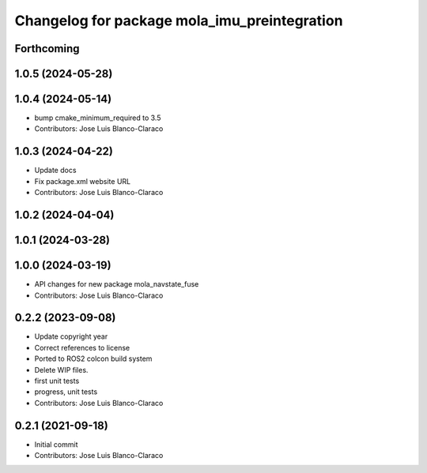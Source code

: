 ^^^^^^^^^^^^^^^^^^^^^^^^^^^^^^^^^^^^^^^^^^^^^
Changelog for package mola_imu_preintegration
^^^^^^^^^^^^^^^^^^^^^^^^^^^^^^^^^^^^^^^^^^^^^

Forthcoming
-----------

1.0.5 (2024-05-28)
------------------

1.0.4 (2024-05-14)
------------------
* bump cmake_minimum_required to 3.5
* Contributors: Jose Luis Blanco-Claraco

1.0.3 (2024-04-22)
------------------
* Update docs
* Fix package.xml website URL
* Contributors: Jose Luis Blanco-Claraco

1.0.2 (2024-04-04)
------------------

1.0.1 (2024-03-28)
------------------

1.0.0 (2024-03-19)
------------------
* API changes for new package mola_navstate_fuse
* Contributors: Jose Luis Blanco-Claraco

0.2.2 (2023-09-08)
------------------
* Update copyright year
* Correct references to license
* Ported to ROS2 colcon build system
* Delete WIP files.
* first unit tests
* progress, unit tests
* Contributors: Jose Luis Blanco-Claraco

0.2.1 (2021-09-18)
------------------
* Initial commit
* Contributors: Jose Luis Blanco-Claraco
